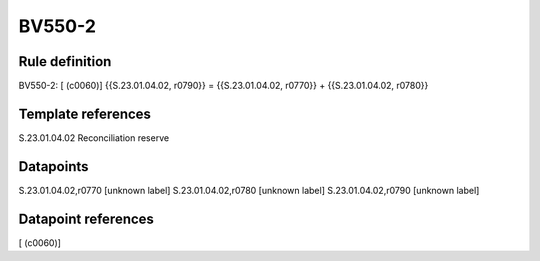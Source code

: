 =======
BV550-2
=======

Rule definition
---------------

BV550-2: [ (c0060)] {{S.23.01.04.02, r0790}} = {{S.23.01.04.02, r0770}} + {{S.23.01.04.02, r0780}}


Template references
-------------------

S.23.01.04.02 Reconciliation reserve


Datapoints
----------

S.23.01.04.02,r0770 [unknown label]
S.23.01.04.02,r0780 [unknown label]
S.23.01.04.02,r0790 [unknown label]


Datapoint references
--------------------

[ (c0060)]